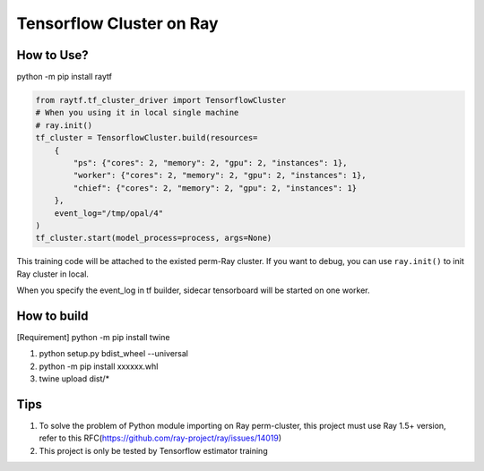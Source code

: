 Tensorflow Cluster on Ray
-------------------------

How to Use?
~~~~~~~~~~~
python -m pip install raytf

.. code:: python

        from raytf.tf_cluster_driver import TensorflowCluster
        # When you using it in local single machine
        # ray.init()
        tf_cluster = TensorflowCluster.build(resources=
            {
                "ps": {"cores": 2, "memory": 2, "gpu": 2, "instances": 1},
                "worker": {"cores": 2, "memory": 2, "gpu": 2, "instances": 1},
                "chief": {"cores": 2, "memory": 2, "gpu": 2, "instances": 1}
            },
            event_log="/tmp/opal/4"
        )
        tf_cluster.start(model_process=process, args=None)

This training code will be attached to the existed perm-Ray cluster. If
you want to debug, you can use ``ray.init()`` to init Ray cluster in
local.

When you specify the event\_log in tf builder, sidecar tensorboard will
be started on one worker.

How to build
~~~~~~~~~~~~

[Requirement] python -m pip install twine

1. python setup.py bdist\_wheel --universal
2. python -m pip install xxxxxx.whl
3. twine upload dist/*

Tips
~~~~

1. To solve the problem of Python module importing on Ray perm-cluster,
   this project must use Ray 1.5+ version, refer to this
   RFC(https://github.com/ray-project/ray/issues/14019)
2. This project is only be tested by Tensorflow estimator training

